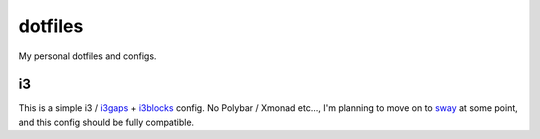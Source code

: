 ========
dotfiles
========

My personal dotfiles and configs.

i3
==

This is a simple i3 / i3gaps_ + i3blocks_ config. No Polybar / Xmonad etc...,
I'm planning to move on to sway_ at some point, and
this config should be fully compatible.


.. _i3gaps: https://github.com/Airblader/i3
.. _i3blocks: https://github.com/vivien/i3blocks
.. _sway: https://github.com/swaywm/sway
